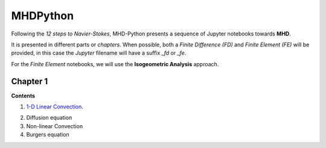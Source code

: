 MHDPython
=========

Following the *12 steps to Navier-Stokes*, MHD-Python presents a sequence of Jupyter notebooks towards **MHD**.

It is presented in different parts or *chapters*. When possible, both a *Finite Difference (FD)* and *Finite Element (FE)* will be provided, in this case the *Jupyter* filename will have a suffix *_fd* or *_fe*. 

For the *Finite Element* notebooks, we will use the **Isogeometric Analysis** approach.

Chapter 1
*********

**Contents**

1. `1-D Linear Convection`_.

.. _1-D Linear Convection: http://nbviewer.jupyter.org/github/ratnania/MHDPython/blob/master/lessons/Chapter1/01_linear_convection_fd.ipynb

2. Diffusion equation

3. Non-linear Convection

4. Burgers equation

